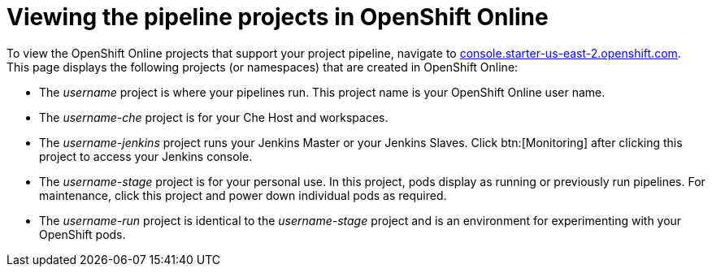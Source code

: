 [id="viewing_the_pipeline_projects_in_oso"]
= Viewing the pipeline projects in OpenShift Online

To view the OpenShift Online projects that support your project pipeline, navigate to link:https://console.starter-us-east-2.openshift.com/[console.starter-us-east-2.openshift.com]. This page displays the following projects (or namespaces) that are created in OpenShift Online:

* The _username_ project is where your pipelines run. This project name is your OpenShift Online user name.
* The _username-che_ project is for your Che Host and workspaces.
* The _username-jenkins_ project runs your Jenkins Master or your Jenkins Slaves. Click btn:[Monitoring] after clicking this project to access your Jenkins console.
* The _username-stage_ project is for your personal use. In this project, pods display as running or previously run pipelines. For maintenance, click this project and power down individual pods as required.
* The _username-run_ project is identical to the _username-stage_ project and is an environment for experimenting with your OpenShift pods.
